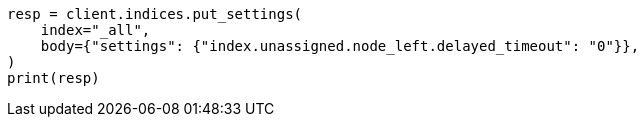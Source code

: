 // index-modules/allocation/delayed.asciidoc:95

[source, python]
----
resp = client.indices.put_settings(
    index="_all",
    body={"settings": {"index.unassigned.node_left.delayed_timeout": "0"}},
)
print(resp)
----